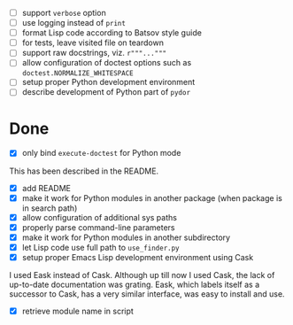 - [ ] support ~verbose~ option
- [ ] use logging instead of ~print~
- [ ] format Lisp code according to Batsov style guide
- [ ] for tests, leave visited file on teardown
- [ ] support raw docstrings, viz. ~r"""..."""~
- [ ] allow configuration of doctest options such as ~doctest.NORMALIZE_WHITESPACE~
- [ ] setup proper Python development environment
- [ ] describe development of Python part of ~pydor~

* Done

- [X] only bind ~execute-doctest~ for Python mode

This has been described in the README.

- [X] add README
- [X] make it work for Python modules in another package (when package is in search path)
- [X] allow configuration of additional sys paths
- [X] properly parse command-line parameters
- [X] make it work for Python modules in another subdirectory
- [X] let Lisp code use full path to ~use_finder.py~
- [X] setup proper Emacs Lisp development environment using Cask

I used Eask instead of Cask. Although up till now I used Cask, the lack of
up-to-date documentation was grating. Eask, which labels itself as a successor
to Cask, has a very similar interface, was easy to install and use.

- [X] retrieve module name in script
